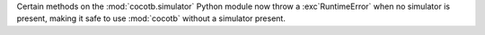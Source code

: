 Certain methods on the :mod:`cocotb.simulator` Python module now throw a :exc`RuntimeError` when no simulator is present, making it safe to use :mod:`cocotb` without a simulator present.
